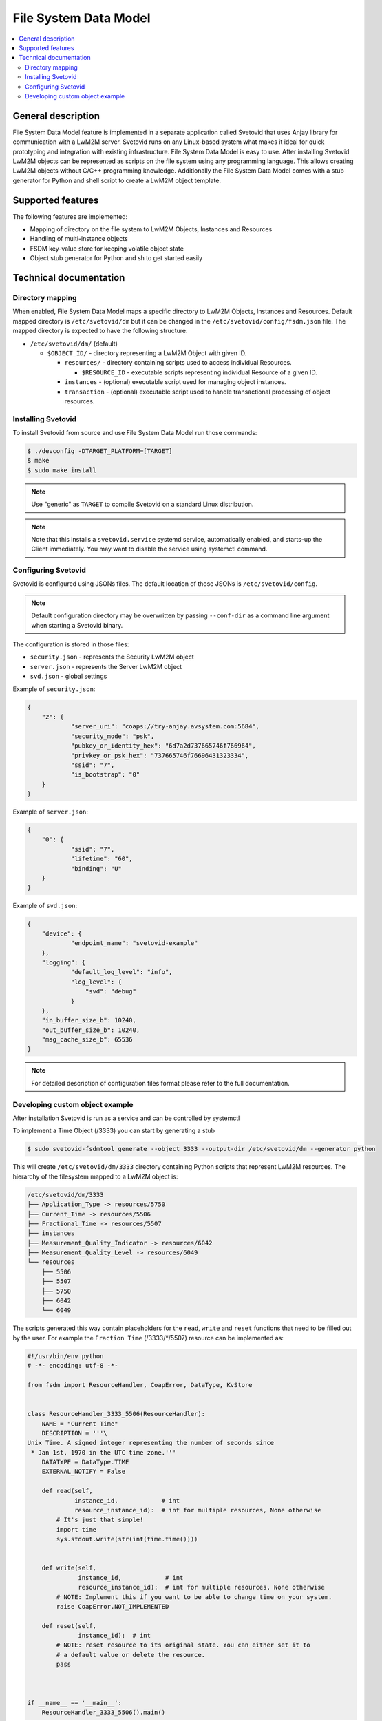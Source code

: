 ..
   Copyright 2017-2022 AVSystem <avsystem@avsystem.com>
   AVSystem Anjay LwM2M SDK
   All rights reserved.

   Licensed under the AVSystem-5-clause License.
   See the attached LICENSE file for details.

File System Data Model
======================

.. contents:: :local:

General description
-------------------

File System Data Model feature is implemented in a separate application called
Svetovid that uses Anjay library for communication with a LwM2M server. Svetovid
runs on any Linux-based system what makes it ideal for quick prototyping and 
integration with existing infrastructure. File System Data Model is easy
to use. After installing Svetovid LwM2M objects can be represented as scripts 
on the file system using any programming language. This allows creating LwM2M 
objects without C/C++ programming knowledge. Additionally the File System Data
Model comes with a stub generator for Python and shell script to create a LwM2M
object template. 

Supported features
------------------

The following features are implemented:

* Mapping of directory on the file system to LwM2M Objects, Instances and Resources
* Handling of multi-instance objects
* FSDM key-value store for keeping volatile object state
* Object stub generator for Python and sh to get started easily

Technical documentation
-----------------------

Directory mapping
^^^^^^^^^^^^^^^^^

When enabled, File System Data Model maps a specific directory to LwM2M Objects,
Instances and Resources. Default mapped directory is ``/etc/svetovid/dm`` but it
can be changed in the ``/etc/svetovid/config/fsdm.json`` file. The mapped directory
is expected to have the following structure:

- ``/etc/svetovid/dm/`` (default)

  - ``$OBJECT_ID/`` - directory representing a LwM2M Object with given ID.

    - ``resources/`` - directory containing scripts used to access individual
      Resources.

      - ``$RESOURCE_ID`` - executable scripts representing individual Resource 
        of a given ID.

    - ``instances`` - (optional) executable script used for managing object
      instances.

    - ``transaction`` - (optional) executable script used to handle
      transactional processing of object resources.

Installing Svetovid
^^^^^^^^^^^^^^^^^^^
To install Svetovid from source and use File System Data Model run those commands:

.. code-block:: bash

    $ ./devconfig -DTARGET_PLATFORM=[TARGET]
    $ make
    $ sudo make install

.. note::
   Use "generic" as ``TARGET`` to compile Svetovid on a standard Linux distribution.  

.. note:: 
   Note that this installs a ``svetovid.service`` systemd service, automatically
   enabled, and starts-up the Client immediately. You may want to disable the 
   service using systemctl command.

Configuring Svetovid
^^^^^^^^^^^^^^^^^^^^
Svetovid is configured using JSONs files. The default location of those JSONs is 
``/etc/svetovid/config``. 

.. note::
   Default configuration directory may be overwritten by passing ``--conf-dir`` as
   a command line argument when starting a Svetovid binary. 

The configuration is stored in those files: 

* ``security.json`` - represents the Security LwM2M object
* ``server.json`` - represents the Server LwM2M object
* ``svd.json`` - global settings

Example of ``security.json``:

.. code-block:: json

    {
        "2": {
                "server_uri": "coaps://try-anjay.avsystem.com:5684",
                "security_mode": "psk",
                "pubkey_or_identity_hex": "6d7a2d737665746f766964",
                "privkey_or_psk_hex": "737665746f76696431323334",
                "ssid": "7",
                "is_bootstrap": "0"
        }
    }

Example of ``server.json``:

.. code-block:: json

    {
        "0": {
                "ssid": "7",
                "lifetime": "60",
                "binding": "U"
        }
    }

Example of ``svd.json``:

.. code-block:: json

    {
        "device": {
                "endpoint_name": "svetovid-example"
        },
        "logging": {
                "default_log_level": "info",
                "log_level": {
                    "svd": "debug"
                }
        },
        "in_buffer_size_b": 10240,
        "out_buffer_size_b": 10240,
        "msg_cache_size_b": 65536
    }

.. note:: 
   For detailed description of configuration files format please refer to the 
   full documentation.

Developing custom object example
^^^^^^^^^^^^^^^^^^^^^^^^^^^^^^^^

After installation Svetovid is run as a service and can be controlled by
systemctl

To implement a Time Object (/3333) you can start by generating a stub

.. code-block:: bash

   $ sudo svetovid-fsdmtool generate --object 3333 --output-dir /etc/svetovid/dm --generator python

This will create ``/etc/svetovid/dm/3333`` directory containing Python scripts 
that represent LwM2M resources. The hierarchy of the filesystem mapped to a LwM2M 
object is:

.. code-block:: bash

    /etc/svetovid/dm/3333
    ├── Application_Type -> resources/5750
    ├── Current_Time -> resources/5506
    ├── Fractional_Time -> resources/5507
    ├── instances
    ├── Measurement_Quality_Indicator -> resources/6042
    ├── Measurement_Quality_Level -> resources/6049
    └── resources
        ├── 5506
        ├── 5507
        ├── 5750
        ├── 6042
        └── 6049

The scripts generated this way contain placeholders for the ``read``, ``write`` 
and ``reset`` functions that need to be filled out by the user. For example
the ``Fraction Time`` (/3333/\*/5507) resource can be implemented as:

.. code-block:: python

    #!/usr/bin/env python
    # -*- encoding: utf-8 -*-
    
    from fsdm import ResourceHandler, CoapError, DataType, KvStore
    
    
    class ResourceHandler_3333_5506(ResourceHandler):
        NAME = "Current Time"
        DESCRIPTION = '''\
    Unix Time. A signed integer representing the number of seconds since
     * Jan 1st, 1970 in the UTC time zone.'''
        DATATYPE = DataType.TIME
        EXTERNAL_NOTIFY = False
    
        def read(self,
                 instance_id,            # int
                 resource_instance_id):  # int for multiple resources, None otherwise
            # It's just that simple!
            import time
            sys.stdout.write(str(int(time.time())))
    
    
        def write(self,
                  instance_id,            # int
                  resource_instance_id):  # int for multiple resources, None otherwise
            # NOTE: Implement this if you want to be able to change time on your system.
            raise CoapError.NOT_IMPLEMENTED
    
        def reset(self,
                  instance_id):  # int
            # NOTE: reset resource to its original state. You can either set it to
            # a default value or delete the resource.
            pass
    
    
    
    if __name__ == '__main__':
        ResourceHandler_3333_5506().main()

To implement ``Application Type`` resource (/3333/\*/5750) we can use a simple
implementation of a key-value store which is accessible from Python via ``KvStore``
class. The class implements a simple interface:

* ``KvStore(namespace)`` - constructor that takes ``namespace`` as an argument.
  This can be set as anything as long as it can be uniquely distinguished between different
  objects. A good idea is to use an Object ID as a ``namespace`` used by the ``KvStore``.
* ``get(key, default=None)`` - method for getting a value for a given ``key``.
  If the value is not present it will return the ``default`` value.
* ``set(key, value)`` - method for setting a ``value`` for a given ``key``.
* ``delete(key)`` - method for deleting a ``key`` with associated value from
  the ``KvStore``.  


.. code-block:: python

    #!/usr/bin/env python
    # -*- encoding: utf-8 -*-

    from fsdm import ResourceHandler, CoapError, DataType, KvStore

    import sys # for sys.stdout.write() and sys.stdin.read()

    class ResourceHandler_3333_5750(ResourceHandler):
        NAME = "Application Type"
        DESCRIPTION = '''\
    The application type of the sensor or actuator as a string depending
     * on the use case.'''
        DATATYPE = DataType.STRING
        EXTERNAL_NOTIFY = False

        def read(self,
                 instance_id,            # int
                 resource_instance_id):  # int for multiple resources, None otherwise
            value = KvStore(namespace=3333).get('application_type')
            if value is None:
                # The value was not set, so it's not found.
                raise CoapError.NOT_FOUND

            # The value is present within the store, thus we can print it on stdout.
            # The important thing here is to remember to return string-typed resources
            # with sys.stdout.write(), as print() adds unnecessary newline character, so
            # if we used it instead, the value presented to the server would contain that
            # trailing newline character.
            sys.stdout.write(value)


        def write(self,
                  instance_id,            # int
                  resource_instance_id):  # int for multiple resources, None otherwise
            # All we need to do is to assign a value to the application_type key.
            KvStore(namespace=3333).set('application_type', sys.stdin.read())


        def reset(self,
                  instance_id):  # int
            # We reset the resource to its original state by simply deleting the application_type
            # key
            KvStore(namespace=3333).delete('application_type')



    if __name__ == '__main__':
        ResourceHandler_3333_5750().main()
